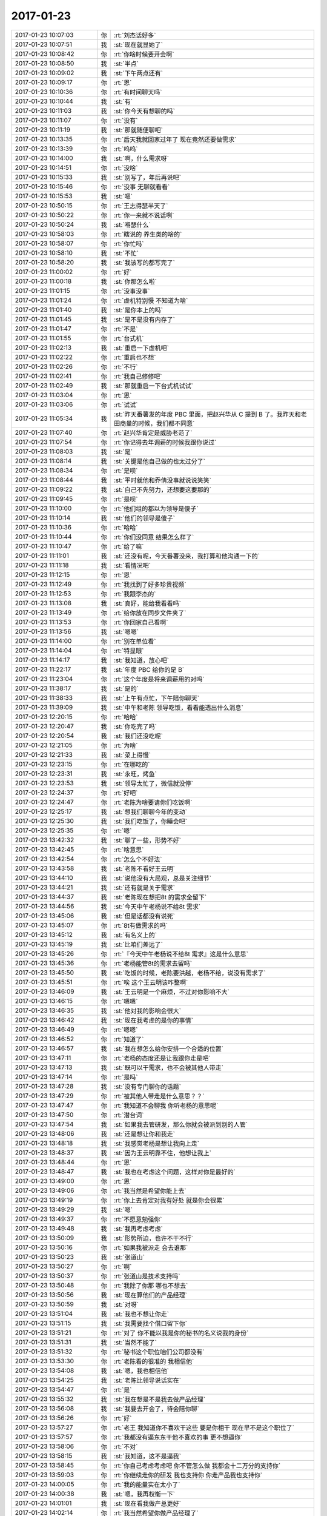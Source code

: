 2017-01-23
-------------

.. list-table::
   :widths: 25, 1, 60

   * - 2017-01-23 10:07:03
     - 你
     - :rt:`刘杰话好多`
   * - 2017-01-23 10:07:51
     - 我
     - :st:`现在就显她了`
   * - 2017-01-23 10:08:42
     - 你
     - :rt:`你啥时候要开会啊`
   * - 2017-01-23 10:08:50
     - 我
     - :st:`半点`
   * - 2017-01-23 10:09:02
     - 我
     - :st:`下午两点还有`
   * - 2017-01-23 10:09:17
     - 你
     - :rt:`恩`
   * - 2017-01-23 10:10:36
     - 你
     - :rt:`有时间聊天吗`
   * - 2017-01-23 10:10:44
     - 我
     - :st:`有`
   * - 2017-01-23 10:11:03
     - 我
     - :st:`你今天有想聊的吗`
   * - 2017-01-23 10:11:07
     - 你
     - :rt:`没有`
   * - 2017-01-23 10:11:19
     - 我
     - :st:`那就随便聊吧`
   * - 2017-01-23 10:13:35
     - 你
     - :rt:`后天我就回家过年了 现在竟然还要做需求`
   * - 2017-01-23 10:13:39
     - 你
     - :rt:`呜呜`
   * - 2017-01-23 10:14:00
     - 我
     - :st:`啊，什么需求呀`
   * - 2017-01-23 10:14:51
     - 你
     - :rt:`没啥`
   * - 2017-01-23 10:15:33
     - 我
     - :st:`别写了，年后再说吧`
   * - 2017-01-23 10:15:46
     - 你
     - :rt:`没事 无聊就看看`
   * - 2017-01-23 10:15:53
     - 我
     - :st:`嗯`
   * - 2017-01-23 10:50:15
     - 你
     - :rt:`王志得瑟半天了`
   * - 2017-01-23 10:50:22
     - 你
     - :rt:`你一来就不说话咧`
   * - 2017-01-23 10:50:24
     - 我
     - :st:`嘚瑟什么`
   * - 2017-01-23 10:58:03
     - 你
     - :rt:`瞎说的 养生类的啥的`
   * - 2017-01-23 10:58:07
     - 你
     - :rt:`你忙吗`
   * - 2017-01-23 10:58:10
     - 我
     - :st:`不忙`
   * - 2017-01-23 10:58:20
     - 我
     - :st:`我该写的都写完了`
   * - 2017-01-23 11:00:02
     - 你
     - :rt:`好`
   * - 2017-01-23 11:00:18
     - 我
     - :st:`你那怎么啦`
   * - 2017-01-23 11:01:15
     - 你
     - :rt:`没事没事`
   * - 2017-01-23 11:01:24
     - 你
     - :rt:`虚机特别慢 不知道为啥`
   * - 2017-01-23 11:01:40
     - 我
     - :st:`是你本上的吗`
   * - 2017-01-23 11:01:45
     - 我
     - :st:`是不是没有内存了`
   * - 2017-01-23 11:01:47
     - 你
     - :rt:`不是`
   * - 2017-01-23 11:01:55
     - 你
     - :rt:`台式机`
   * - 2017-01-23 11:02:13
     - 我
     - :st:`重启一下虚机吧`
   * - 2017-01-23 11:02:22
     - 你
     - :rt:`重启也不想`
   * - 2017-01-23 11:02:26
     - 你
     - :rt:`不行`
   * - 2017-01-23 11:02:41
     - 你
     - :rt:`我自己修修吧`
   * - 2017-01-23 11:02:49
     - 我
     - :st:`那就重启一下台式机试试`
   * - 2017-01-23 11:03:04
     - 你
     - :rt:`恩`
   * - 2017-01-23 11:03:06
     - 你
     - :rt:`试试`
   * - 2017-01-23 11:05:34
     - 我
     - :st:`昨天番薯发的年度 PBC 里面，把赵兴华从 C 提到 B 了。我昨天和老田商量的时候，我们都不同意`
   * - 2017-01-23 11:07:40
     - 你
     - :rt:`赵兴华肯定是威胁老范了`
   * - 2017-01-23 11:07:54
     - 你
     - :rt:`你记得去年调薪的时候我跟你说过`
   * - 2017-01-23 11:08:03
     - 我
     - :st:`是`
   * - 2017-01-23 11:08:14
     - 我
     - :st:`关键是他自己做的也太过分了`
   * - 2017-01-23 11:08:34
     - 你
     - :rt:`是呗`
   * - 2017-01-23 11:08:44
     - 我
     - :st:`平时就他和乔倩没事就说说笑笑`
   * - 2017-01-23 11:09:22
     - 我
     - :st:`自己不先努力，还想要这要那的`
   * - 2017-01-23 11:09:45
     - 你
     - :rt:`是呗`
   * - 2017-01-23 11:10:00
     - 你
     - :rt:`他们组的都以为领导是傻子`
   * - 2017-01-23 11:10:14
     - 我
     - :st:`他们的领导是傻子`
   * - 2017-01-23 11:10:36
     - 你
     - :rt:`哈哈`
   * - 2017-01-23 11:10:44
     - 你
     - :rt:`你们没同意 结果怎么样了`
   * - 2017-01-23 11:10:47
     - 你
     - :rt:`给了嘛`
   * - 2017-01-23 11:11:01
     - 我
     - :st:`还没有呢，今天番薯没来，我打算和他沟通一下的`
   * - 2017-01-23 11:11:18
     - 我
     - :st:`看情况吧`
   * - 2017-01-23 11:12:15
     - 你
     - :rt:`恩`
   * - 2017-01-23 11:12:49
     - 你
     - :rt:`我找到了好多珍贵视频`
   * - 2017-01-23 11:12:53
     - 你
     - :rt:`我跟李杰的`
   * - 2017-01-23 11:13:08
     - 我
     - :st:`真好，能给我看看吗`
   * - 2017-01-23 11:13:49
     - 你
     - :rt:`给你放在同步文件夹了`
   * - 2017-01-23 11:13:53
     - 你
     - :rt:`你回家自己看啊`
   * - 2017-01-23 11:13:56
     - 我
     - :st:`嗯嗯`
   * - 2017-01-23 11:14:00
     - 你
     - :rt:`别在单位看`
   * - 2017-01-23 11:14:04
     - 你
     - :rt:`特显眼`
   * - 2017-01-23 11:14:17
     - 我
     - :st:`我知道，放心吧`
   * - 2017-01-23 11:22:17
     - 我
     - :st:`年度 PBC 给你的是 B`
   * - 2017-01-23 11:23:04
     - 你
     - :rt:`这个年度是将来调薪用的对吗`
   * - 2017-01-23 11:38:17
     - 我
     - :st:`是的`
   * - 2017-01-23 11:38:33
     - 我
     - :st:`上午有点忙，下午陪你聊天`
   * - 2017-01-23 11:39:09
     - 我
     - :st:`中午和老陈 领导吃饭，看看能透出什么消息`
   * - 2017-01-23 12:20:15
     - 你
     - :rt:`哈哈`
   * - 2017-01-23 12:20:47
     - 我
     - :st:`你吃完了吗`
   * - 2017-01-23 12:20:54
     - 我
     - :st:`我们还没吃呢`
   * - 2017-01-23 12:21:05
     - 你
     - :rt:`为啥`
   * - 2017-01-23 12:21:33
     - 我
     - :st:`菜上得慢`
   * - 2017-01-23 12:23:15
     - 你
     - :rt:`在哪吃的`
   * - 2017-01-23 12:23:31
     - 我
     - :st:`永旺，烤鱼`
   * - 2017-01-23 12:23:53
     - 我
     - :st:`领导太忙了，微信就没停`
   * - 2017-01-23 12:24:37
     - 你
     - :rt:`好吧`
   * - 2017-01-23 12:24:47
     - 你
     - :rt:`老陈为啥要请你们吃饭啊`
   * - 2017-01-23 12:25:17
     - 我
     - :st:`想我们聊聊今年的变动`
   * - 2017-01-23 12:25:30
     - 我
     - :st:`我们吃饭了，你睡会吧`
   * - 2017-01-23 12:25:35
     - 你
     - :rt:`嗯`
   * - 2017-01-23 13:42:32
     - 我
     - :st:`聊了一些，形势不好`
   * - 2017-01-23 13:42:45
     - 你
     - :rt:`啥意思`
   * - 2017-01-23 13:42:54
     - 你
     - :rt:`怎么个不好法`
   * - 2017-01-23 13:43:58
     - 我
     - :st:`老陈不看好王云明`
   * - 2017-01-23 13:44:10
     - 我
     - :st:`说他没有大局观，总是关注细节`
   * - 2017-01-23 13:44:21
     - 我
     - :st:`还有就是关于需求`
   * - 2017-01-23 13:44:37
     - 我
     - :st:`老陈现在想把8t 的需求全留下`
   * - 2017-01-23 13:44:56
     - 我
     - :st:`今天中午老杨说不给8t 需求`
   * - 2017-01-23 13:45:06
     - 我
     - :st:`但是话都没有说死`
   * - 2017-01-23 13:45:07
     - 你
     - :rt:`8t有做需求的吗`
   * - 2017-01-23 13:45:12
     - 我
     - :st:`有名义上的`
   * - 2017-01-23 13:45:19
     - 我
     - :st:`比咱们差远了`
   * - 2017-01-23 13:45:26
     - 你
     - :rt:`『今天中午老杨说不给8t 需求』这是什么意思`
   * - 2017-01-23 13:45:36
     - 你
     - :rt:`老杨能管8t的需求去留吗`
   * - 2017-01-23 13:45:50
     - 我
     - :st:`吃饭的时候，老陈要洪越，老杨不给，说没有需求了`
   * - 2017-01-23 13:45:51
     - 你
     - :rt:`唉 这个王云明该咋整啊`
   * - 2017-01-23 13:46:09
     - 我
     - :st:`王云明是一个麻烦，不过对你影响不大`
   * - 2017-01-23 13:46:15
     - 你
     - :rt:`嗯嗯`
   * - 2017-01-23 13:46:35
     - 我
     - :st:`他对我的影响会很大`
   * - 2017-01-23 13:46:42
     - 我
     - :st:`现在我考虑的是你的事情`
   * - 2017-01-23 13:46:49
     - 你
     - :rt:`嗯嗯`
   * - 2017-01-23 13:46:52
     - 你
     - :rt:`知道了`
   * - 2017-01-23 13:46:57
     - 我
     - :st:`我在想怎么给你安排一个合适的位置`
   * - 2017-01-23 13:47:11
     - 你
     - :rt:`老杨的态度还是让我跟你走是吧`
   * - 2017-01-23 13:47:13
     - 我
     - :st:`既可以干需求，也不会被其他人带走`
   * - 2017-01-23 13:47:14
     - 你
     - :rt:`是吗`
   * - 2017-01-23 13:47:28
     - 我
     - :st:`没有专门聊你的话题`
   * - 2017-01-23 13:47:29
     - 你
     - :rt:`被其他人带走是什么意思？？`
   * - 2017-01-23 13:47:47
     - 你
     - :rt:`我知道不会聊我 你听老杨的意思呢`
   * - 2017-01-23 13:47:50
     - 你
     - :rt:`潜台词`
   * - 2017-01-23 13:47:54
     - 我
     - :st:`如果我去管研发，那么你就会被派到别的人管`
   * - 2017-01-23 13:48:06
     - 我
     - :st:`还是想让你和我走`
   * - 2017-01-23 13:48:18
     - 我
     - :st:`我感觉老杨是想让我向上走`
   * - 2017-01-23 13:48:37
     - 我
     - :st:`因为王云明靠不住，他想让我上`
   * - 2017-01-23 13:48:44
     - 你
     - :rt:`恩`
   * - 2017-01-23 13:48:47
     - 我
     - :st:`我也在考虑这个问题，这样对你是最好的`
   * - 2017-01-23 13:49:00
     - 你
     - :rt:`恩`
   * - 2017-01-23 13:49:06
     - 你
     - :rt:`我当然是希望你能上去`
   * - 2017-01-23 13:49:19
     - 你
     - :rt:`你上去肯定对我有好处 就是你会很累`
   * - 2017-01-23 13:49:29
     - 我
     - :st:`嗯`
   * - 2017-01-23 13:49:37
     - 你
     - :rt:`不愿意勉强你`
   * - 2017-01-23 13:49:48
     - 我
     - :st:`我再考虑考虑`
   * - 2017-01-23 13:50:09
     - 我
     - :st:`形势所迫，也许不干不行`
   * - 2017-01-23 13:50:16
     - 你
     - :rt:`如果我被派走 会去谁那`
   * - 2017-01-23 13:50:23
     - 我
     - :st:`张道山`
   * - 2017-01-23 13:50:27
     - 你
     - :rt:`啊`
   * - 2017-01-23 13:50:37
     - 你
     - :rt:`张道山是技术支持吗`
   * - 2017-01-23 13:50:48
     - 你
     - :rt:`我除了你那 哪也不想去`
   * - 2017-01-23 13:50:56
     - 我
     - :st:`现在算他们的产品经理`
   * - 2017-01-23 13:50:59
     - 我
     - :st:`对呀`
   * - 2017-01-23 13:51:04
     - 我
     - :st:`我也不想让你走`
   * - 2017-01-23 13:51:15
     - 我
     - :st:`我需要找个借口留下你`
   * - 2017-01-23 13:51:21
     - 你
     - :rt:`对了 你不能以我是你的秘书的名义说我的身份`
   * - 2017-01-23 13:51:31
     - 我
     - :st:`当然不能了`
   * - 2017-01-23 13:51:32
     - 你
     - :rt:`秘书这个职位咱们公司都没有`
   * - 2017-01-23 13:53:30
     - 你
     - :rt:`老陈看的很准的 我相信他`
   * - 2017-01-23 13:54:08
     - 我
     - :st:`嗯，我也相信他`
   * - 2017-01-23 13:54:25
     - 我
     - :st:`老陈比领导说话实在`
   * - 2017-01-23 13:54:47
     - 你
     - :rt:`是`
   * - 2017-01-23 13:55:32
     - 我
     - :st:`我在想是不是我去做产品经理`
   * - 2017-01-23 13:56:08
     - 我
     - :st:`我要去开会了，待会陪你聊`
   * - 2017-01-23 13:56:26
     - 你
     - :rt:`好`
   * - 2017-01-23 13:57:27
     - 你
     - :rt:`老王 我知道你不喜欢干这些 要是你相干 现在早不是这个职位了`
   * - 2017-01-23 13:57:57
     - 你
     - :rt:`我都没有逼东东干他不喜欢的事 更不想逼你`
   * - 2017-01-23 13:58:06
     - 你
     - :rt:`不对`
   * - 2017-01-23 13:58:15
     - 我
     - :st:`我知道，这不是逼我`
   * - 2017-01-23 13:58:45
     - 你
     - :rt:`你自己考虑考虑吧 你不管怎么做 我都会十二万分的支持你`
   * - 2017-01-23 13:59:03
     - 你
     - :rt:`你继续走你的研发 我也支持你 你走产品我也支持你`
   * - 2017-01-23 14:00:05
     - 你
     - :rt:`我的能量实在太小了`
   * - 2017-01-23 14:00:38
     - 我
     - :st:`嗯，我再权衡一下`
   * - 2017-01-23 14:01:01
     - 我
     - :st:`现在看我做产总更好`
   * - 2017-01-23 14:02:14
     - 你
     - :rt:`我当然希望你做产品经理了`
   * - 2017-01-23 14:02:24
     - 你
     - :rt:`心里特别特别希望`
   * - 2017-01-23 14:03:10
     - 你
     - :rt:`这样我就是你团队的一员了 我们再也不用分开`
   * - 2017-01-23 14:03:32
     - 你
     - :rt:`你要是产总 我可以做需求 还可以做你的严丹`
   * - 2017-01-23 14:03:34
     - 你
     - :rt:`多好`
   * - 2017-01-23 14:03:50
     - 我
     - :st:`是，这是我最希望的`
   * - 2017-01-23 14:04:05
     - 你
     - :rt:`我一定会好好帮你的`
   * - 2017-01-23 14:04:20
     - 我
     - :st:`嗯`
   * - 2017-01-23 14:05:22
     - 你
     - :rt:`我一旦成为你团队的一份子 成为你的严丹 我们再也不会分开 你走到哪我就跟到哪 再也不会名不正言不顺`
   * - 2017-01-23 14:05:55
     - 我
     - :st:`是呀`
   * - 2017-01-23 14:21:30
     - 我
     - :st:`我觉得现在对我来说做产总应该是最好的时候了`
   * - 2017-01-23 14:21:55
     - 你
     - :rt:`天时地利人和`
   * - 2017-01-23 14:22:09
     - 我
     - :st:`是`
   * - 2017-01-23 14:22:22
     - 我
     - :st:`最重要的还是人和`
   * - 2017-01-23 14:22:29
     - 你
     - :rt:`天时不如地利，地利不如人和 人和最重要`
   * - 2017-01-23 14:22:36
     - 你
     - :rt:`哈哈正是我想说的话`
   * - 2017-01-23 14:22:52
     - 我
     - :st:`嗯`
   * - 2017-01-23 14:23:35
     - 你
     - :rt:`能聊天吗`
   * - 2017-01-23 14:23:58
     - 我
     - :st:`能，他们说他们的`
   * - 2017-01-23 14:24:20
     - 你
     - :rt:`恩`
   * - 2017-01-23 14:24:31
     - 你
     - :rt:`你想怎么做`
   * - 2017-01-23 14:24:52
     - 我
     - :st:`我争取去做产总`
   * - 2017-01-23 14:25:01
     - 你
     - :rt:`跟谁说去`
   * - 2017-01-23 14:25:03
     - 我
     - :st:`我先和老陈谈谈`
   * - 2017-01-23 14:25:07
     - 你
     - :rt:`嗯嗯`
   * - 2017-01-23 14:25:11
     - 我
     - :st:`然后和领导说`
   * - 2017-01-23 14:25:12
     - 你
     - :rt:`老陈现在管什么`
   * - 2017-01-23 14:25:29
     - 我
     - :st:`他去管安全`
   * - 2017-01-23 14:25:38
     - 你
     - :rt:`8s?`
   * - 2017-01-23 14:25:42
     - 我
     - :st:`对`
   * - 2017-01-23 14:25:58
     - 你
     - :rt:`你要是去了8t 领导肯定愿意你往上走`
   * - 2017-01-23 14:26:08
     - 我
     - :st:`我主要是问问他们的产总会做什么`
   * - 2017-01-23 14:26:12
     - 我
     - :st:`是的`
   * - 2017-01-23 14:26:29
     - 你
     - :rt:`那张道山呢`
   * - 2017-01-23 14:26:52
     - 我
     - :st:`看老陈了，带不带走都下行`
   * - 2017-01-23 14:26:59
     - 你
     - :rt:`老陈单独请你和老杨吃饭 说明老陈还是很认可你的`
   * - 2017-01-23 14:27:07
     - 我
     - :st:`是的`
   * - 2017-01-23 14:27:17
     - 你
     - :rt:`他也知道你有能力`
   * - 2017-01-23 14:27:19
     - 我
     - :st:`老陈认为我们都是自己人`
   * - 2017-01-23 14:27:20
     - 你
     - :rt:`领导也知道`
   * - 2017-01-23 14:27:25
     - 你
     - :rt:`是吧`
   * - 2017-01-23 14:27:34
     - 你
     - :rt:`只是你一直不争而已`
   * - 2017-01-23 14:27:57
     - 我
     - :st:`是，从当初老陈找我开始，我一直这样`
   * - 2017-01-23 14:28:08
     - 我
     - :st:`不想去做产总`
   * - 2017-01-23 14:28:14
     - 你
     - :rt:`嗯嗯`
   * - 2017-01-23 14:28:26
     - 你
     - :rt:`要是老陈和领导都答应了`
   * - 2017-01-23 14:28:53
     - 你
     - :rt:`那到时候 王云明来的时候 咱们这一伙人的定位就变不了 对不对`
   * - 2017-01-23 14:29:06
     - 你
     - :rt:`他得以这个为前提安排组织架构`
   * - 2017-01-23 14:29:16
     - 我
     - :st:`是的`
   * - 2017-01-23 14:29:44
     - 我
     - :st:`其实王云明不关心需求，他更关心技术`
   * - 2017-01-23 14:29:54
     - 你
     - :rt:`那个肖也是一个人来吧`
   * - 2017-01-23 14:30:04
     - 你
     - :rt:`现在王云明手下有多少人啊`
   * - 2017-01-23 14:30:32
     - 我
     - :st:`肖还不是全职，听说是半年国内，半年国外`
   * - 2017-01-23 14:30:44
     - 我
     - :st:`没几个人`
   * - 2017-01-23 14:30:45
     - 你
     - :rt:`好么`
   * - 2017-01-23 14:31:55
     - 你
     - :rt:`这次组织架构 真是变得不小`
   * - 2017-01-23 14:31:57
     - 你
     - :rt:`大换血`
   * - 2017-01-23 14:32:12
     - 我
     - :st:`是，主要是8t`
   * - 2017-01-23 14:32:39
     - 你
     - :rt:`王云明要是关心技术 你做产品经理 可以在他上边`
   * - 2017-01-23 14:32:41
     - 你
     - :rt:`哈哈`
   * - 2017-01-23 14:33:25
     - 我
     - :st:`不会的，人家是海归，怎么都在我之上`
   * - 2017-01-23 14:34:18
     - 你
     - :rt:`唉`
   * - 2017-01-23 14:34:20
     - 你
     - :rt:`你看看吧`
   * - 2017-01-23 14:34:32
     - 你
     - :rt:`准备什么时候跟老杨说`
   * - 2017-01-23 14:34:38
     - 我
     - :st:`说实话，我原本没有想到中午吃饭还会有这么多事`
   * - 2017-01-23 14:34:48
     - 我
     - :st:`找机会吧`
   * - 2017-01-23 14:34:57
     - 我
     - :st:`今天我有点忙`
   * - 2017-01-23 14:37:35
     - 你
     - :rt:`不急`
   * - 2017-01-23 14:37:38
     - 你
     - :rt:`你好好想想`
   * - 2017-01-23 14:38:01
     - 我
     - :st:`嗯嗯`
   * - 2017-01-23 14:42:53
     - 我
     - :st:`你忙啥呢`
   * - 2017-01-23 14:45:18
     - 你
     - :rt:`有个需求`
   * - 2017-01-23 14:45:20
     - 你
     - :rt:`看看`
   * - 2017-01-23 14:45:25
     - 我
     - :st:`好的`
   * - 2017-01-23 14:45:38
     - 你
     - :rt:`我怕你忙 所以没找你聊天啊`
   * - 2017-01-23 14:45:48
     - 我
     - :st:`没事`
   * - 2017-01-23 15:04:21
     - 我
     - :st:`老陈开会了去了`
   * - 2017-01-23 15:04:29
     - 你
     - :rt:`恩`
   * - 2017-01-23 15:04:34
     - 你
     - :rt:`加油亲`
   * - 2017-01-23 15:04:39
     - 你
     - :rt:`现在看你的了`
   * - 2017-01-23 15:04:58
     - 我
     - :st:`没问题`
   * - 2017-01-23 15:10:40
     - 你
     - :rt:`别用洪越`
   * - 2017-01-23 15:11:05
     - 我
     - :st:`？`
   * - 2017-01-23 15:54:09
     - 你
     - :rt:`亲 你干啥呢`
   * - 2017-01-23 15:54:25
     - 我
     - :st:`整理年度绩效呢，你呢`
   * - 2017-01-23 15:54:35
     - 你
     - :rt:`我在整理测试方案呢`
   * - 2017-01-23 15:54:51
     - 我
     - :st:`嗯嗯，我其实没啥事情，这个不着急`
   * - 2017-01-23 16:07:36
     - 我
     - :st:`后面的用户故事，我觉得可以只保留前两个，后面四个都删了就可以`
   * - 2017-01-23 16:07:55
     - 你
     - :rt:`好`
   * - 2017-01-23 16:13:43
     - 我
     - :st:`我真受不了耿燕`
   * - 2017-01-23 16:14:21
     - 你
     - :rt:`就是`
   * - 2017-01-23 16:14:29
     - 你
     - :rt:`他跟刘杰一样 特招人烦`
   * - 2017-01-23 16:14:34
     - 你
     - :rt:`嗡嗡的`
   * - 2017-01-23 16:14:41
     - 我
     - :st:`是`
   * - 2017-01-23 16:18:41
     - 你
     - [链接] `李辉和悠然的聊天记录 <https://support.weixin.qq.com/cgi-bin/mmsupport-bin/readtemplate?t=page/favorite_record__w_unsupport>`_
   * - 2017-01-23 16:19:14
     - 我
     - :st:`呵呵`
   * - 2017-01-23 16:19:22
     - 你
     - :rt:`我给她发大段的时候，问了她干啥用`
   * - 2017-01-23 16:19:27
     - 你
     - :rt:`口头说的`
   * - 2017-01-23 16:19:32
     - 你
     - :rt:`人家敷衍我两句`
   * - 2017-01-23 16:19:49
     - 你
     - :rt:`我把大段发给他了，他又说太细`
   * - 2017-01-23 16:20:11
     - 你
     - :rt:`我说你当面跟我说行吗，别微信了，就一个屋子，`
   * - 2017-01-23 16:20:29
     - 你
     - :rt:`结果我把简述的告诉他，他又说做不了啥的`
   * - 2017-01-23 16:20:35
     - 你
     - :rt:`我真服了她了`
   * - 2017-01-23 16:20:43
     - 我
     - :st:`别理她`
   * - 2017-01-23 16:20:49
     - 我
     - :st:`爱写不写`
   * - 2017-01-23 16:21:06
     - 你
     - :rt:`就是`
   * - 2017-01-23 16:21:27
     - 你
     - :rt:`以为谁都24小时为他们姐俩服务呢`
   * - 2017-01-23 16:30:25
     - 你
     - :rt:`干啥呢干啥呢`
   * - 2017-01-23 16:30:41
     - 我
     - :st:`发邮件，然后就没事了`
   * - 2017-01-23 16:31:13
     - 你
     - :rt:`恩`
   * - 2017-01-23 16:35:28
     - 我
     - :st:`亲，我没事了`
   * - 2017-01-23 16:38:11
     - 你
     - :rt:`好的`
   * - 2017-01-23 16:38:14
     - 你
     - :rt:`今天好忙啊`
   * - 2017-01-23 16:39:19
     - 我
     - :st:`是呗，没想到你也这么忙`
   * - 2017-01-23 16:39:44
     - 你
     - :rt:`我说的就是你忙`
   * - 2017-01-23 16:40:10
     - 我
     - :st:`好吧，我已经没事了`
   * - 2017-01-23 16:40:27
     - 你
     - :rt:`嗯嗯`
   * - 2017-01-23 16:40:38
     - 你
     - :rt:`聊天聊啥呢`
   * - 2017-01-23 16:40:51
     - 我
     - :st:`啥都行呀`
   * - 2017-01-23 16:41:30
     - 你
     - :rt:`你说个话题呗`
   * - 2017-01-23 16:41:42
     - 你
     - :rt:`你是三十那天回家吗`
   * - 2017-01-23 16:41:48
     - 我
     - :st:`是`
   * - 2017-01-23 16:41:56
     - 你
     - :rt:`不请假`
   * - 2017-01-23 16:42:13
     - 我
     - :st:`不用请假`
   * - 2017-01-23 16:42:18
     - 你
     - :rt:`嗯嗯`
   * - 2017-01-23 16:42:20
     - 你
     - :rt:`是`
   * - 2017-01-23 16:42:46
     - 我
     - :st:`你初几回唐山`
   * - 2017-01-23 16:43:56
     - 你
     - :rt:`初三`
   * - 2017-01-23 16:44:26
     - 我
     - :st:`在家可以待5天呢`
   * - 2017-01-23 16:45:21
     - 你
     - :rt:`是呗`
   * - 2017-01-23 16:45:38
     - 你
     - :rt:`是不是没的聊`
   * - 2017-01-23 16:45:44
     - 我
     - :st:`可以和李杰多待几天`
   * - 2017-01-23 16:45:58
     - 我
     - :st:`不是呀，只是不知道你想聊什么`
   * - 2017-01-23 16:45:59
     - 你
     - :rt:`我初三回唐山`
   * - 2017-01-23 16:46:02
     - 你
     - :rt:`初六就回来`
   * - 2017-01-23 16:46:13
     - 你
     - :rt:`就呆3天`
   * - 2017-01-23 16:46:20
     - 你
     - :rt:`初三下午才到唐山`
   * - 2017-01-23 16:46:29
     - 我
     - :st:`哦`
   * - 2017-01-23 16:46:37
     - 我
     - :st:`这么早就回来了`
   * - 2017-01-23 16:46:46
     - 你
     - :rt:`恩 李杰不请假`
   * - 2017-01-23 16:46:47
     - 我
     - :st:`你不是后面还请了两天假吗`
   * - 2017-01-23 16:46:50
     - 你
     - :rt:`我自己在家也没事`
   * - 2017-01-23 16:46:58
     - 我
     - :st:`好吧`
   * - 2017-01-23 16:47:00
     - 你
     - :rt:`等李杰生宝宝的时候再请几天`
   * - 2017-01-23 16:47:02
     - 你
     - :rt:`陪着她`
   * - 2017-01-23 16:47:10
     - 我
     - :st:`嗯嗯`
   * - 2017-01-23 16:47:13
     - 你
     - :rt:`没有啊`
   * - 2017-01-23 16:47:19
     - 你
     - :rt:`我就请了年前两天`
   * - 2017-01-23 16:47:36
     - 我
     - :st:`嗯`
   * - 2017-01-23 16:48:03
     - 你
     - :rt:`你找个话题跟我聊呗 我不知道跟你说啥啊`
   * - 2017-01-23 16:48:08
     - 你
     - :rt:`我聊啥都行`
   * - 2017-01-23 16:48:21
     - 我
     - :st:`哈哈`
   * - 2017-01-23 16:48:25
     - 你
     - :rt:`你那天说给丽影发笑话  你怎么不给我发笑话呢`
   * - 2017-01-23 16:48:57
     - 我
     - :st:`你离我太远了，而且咱俩好像也没有怎么发过笑话`
   * - 2017-01-23 16:49:16
     - 你
     - :rt:`都是借口`
   * - 2017-01-23 16:49:17
     - 你
     - :rt:`哼`
   * - 2017-01-23 16:49:23
     - 你
     - :rt:`冠冕堂皇`
   * - 2017-01-23 16:50:35
     - 我
     - :st:`嗯嗯，我承认`
   * - 2017-01-23 16:50:53
     - 我
     - :st:`我昨天思考一个问题`
   * - 2017-01-23 16:51:01
     - 你
     - :rt:`啥`
   * - 2017-01-23 16:51:11
     - 我
     - :st:`你昨天的行为是因为什么`
   * - 2017-01-23 16:51:32
     - 你
     - :rt:`有结果吗`
   * - 2017-01-23 16:52:15
     - 我
     - :st:`只是有两种可能性而已`
   * - 2017-01-23 16:52:31
     - 你
     - :rt:`说说呗`
   * - 2017-01-23 16:52:56
     - 我
     - :st:`好`
   * - 2017-01-23 16:54:16
     - 我
     - :st:`两种可能性：一是你喜欢我，我说的是男女的那种，这个应该是你的潜意识，甚至可能是很深的潜意识；二是你缺乏安全感，正好赶上现在的事情以及你的情绪波动。`
   * - 2017-01-23 16:54:45
     - 你
     - :rt:`后者比较多`
   * - 2017-01-23 16:55:01
     - 我
     - :st:`那你说说原因`
   * - 2017-01-23 16:55:18
     - 你
     - :rt:`我基本上都给你说过`
   * - 2017-01-23 16:55:24
     - 你
     - :rt:`第一`
   * - 2017-01-23 16:56:52
     - 你
     - :rt:`现在的话我是做需求的 名正言顺 而且有杨总在 总不至于很落魄`
   * - 2017-01-23 16:57:25
     - 你
     - :rt:`第二 你平时怎么对杨丽颖的 我都看在眼里  自然会有想法`
   * - 2017-01-23 16:57:49
     - 你
     - :rt:`我现在跟他没有什么争宠的概念`
   * - 2017-01-23 16:58:03
     - 你
     - :rt:`因为不属于一个部门`
   * - 2017-01-23 16:58:15
     - 你
     - :rt:`以后就不是了 以后都在你手底下`
   * - 2017-01-23 16:58:30
     - 你
     - :rt:`难免矛盾会激化一些`
   * - 2017-01-23 16:58:37
     - 我
     - :st:`嗯`
   * - 2017-01-23 16:59:09
     - 你
     - :rt:`而且 她本来就有技术傍身 你们组的处的也多 不像我 孤孤单单的一个外掺`
   * - 2017-01-23 16:59:37
     - 你
     - :rt:`所以我会担心自己的处境`
   * - 2017-01-23 16:59:43
     - 你
     - :rt:`你又是我的稻草`
   * - 2017-01-23 16:59:50
     - 你
     - :rt:`我只能抓着你不放了`
   * - 2017-01-23 17:00:00
     - 你
     - :rt:`没了`
   * - 2017-01-23 17:00:32
     - 我
     - :st:`所以你就一直纠结这件事情`
   * - 2017-01-23 17:00:45
     - 你
     - :rt:`说实话 在跟杨总谈话之前 我都没想过跟你走后会怎么样`
   * - 2017-01-23 17:00:58
     - 你
     - :rt:`这是 谈完了 觉得有戏了 才会想`
   * - 2017-01-23 17:01:07
     - 我
     - :st:`嗯嗯`
   * - 2017-01-23 17:01:20
     - 你
     - :rt:`你也知道 我不care你们组的人的  我只担心杨丽颖`
   * - 2017-01-23 17:01:31
     - 你
     - :rt:`本来就很纠结`
   * - 2017-01-23 17:01:40
     - 你
     - :rt:`正好碰上坐座位这事`
   * - 2017-01-23 17:03:05
     - 我
     - :st:`嗯，但是为什么只担心杨丽莹呢`
   * - 2017-01-23 17:03:33
     - 你
     - :rt:`因为你对她好啊`
   * - 2017-01-23 17:04:19
     - 你
     - :rt:`可能是我有点贪心了`
   * - 2017-01-23 17:04:31
     - 我
     - :st:`不是贪心`
   * - 2017-01-23 17:04:40
     - 我
     - :st:`这个点很奇怪`
   * - 2017-01-23 17:05:04
     - 我
     - :st:`只是因为我对她好，你就会有不安全感`
   * - 2017-01-23 17:05:28
     - 你
     - :rt:`哦 你说的是这个啊`
   * - 2017-01-23 17:05:43
     - 我
     - :st:`也就是说，你是把这个当成互斥的`
   * - 2017-01-23 17:05:54
     - 你
     - :rt:`就是要独占呗`
   * - 2017-01-23 17:06:09
     - 我
     - :st:`你真的是想独占吗`
   * - 2017-01-23 17:06:14
     - 你
     - :rt:`独占的话 就可能不是简简单单的感情了`
   * - 2017-01-23 17:06:18
     - 你
     - :rt:`你是这个意思对吗`
   * - 2017-01-23 17:06:35
     - 我
     - :st:`差不多吧`
   * - 2017-01-23 17:07:16
     - 你
     - :rt:`可能是因为一 我跟杨丽颖不好  二 你对杨丽颖太好`
   * - 2017-01-23 17:14:15
     - 你
     - :rt:`我就是那种比较霸道的人吧`
   * - 2017-01-23 17:15:05
     - 我
     - :st:`我觉得问题的核心是你们都是  女人`
   * - 2017-01-23 17:15:21
     - 我
     - :st:`也就是你是按照 女人 的逻辑判断的`
   * - 2017-01-23 17:15:23
     - 你
     - :rt:`但是你对阿娇 李杰好 我就没事啊`
   * - 2017-01-23 17:15:48
     - 你
     - :rt:`你去吧`
   * - 2017-01-23 17:15:55
     - 我
     - :st:`没事`
   * - 2017-01-23 17:15:59
     - 我
     - :st:`那个不着急`
   * - 2017-01-23 17:16:02
     - 你
     - :rt:`而且我觉得杨丽颖 也挺喜欢做你的秘书的`
   * - 2017-01-23 17:16:19
     - 你
     - :rt:`他也很享受这个工作啊`
   * - 2017-01-23 17:17:08
     - 你
     - :rt:`你去碰方案吧`
   * - 2017-01-23 17:17:10
     - 你
     - :rt:`我没事`
   * - 2017-01-23 17:17:11
     - 你
     - :rt:`真的`
   * - 2017-01-23 17:17:18
     - 我
     - :st:`我知道，我不想去`
   * - 2017-01-23 17:17:29
     - 我
     - :st:`我和你说一件事情`
   * - 2017-01-23 17:17:44
     - 你
     - :rt:`哦`
   * - 2017-01-23 17:19:31
     - 我
     - :st:`很早以前就有人说 老王也是喜欢漂亮的，原来喜欢杨丽莹，后来有了李辉就喜欢李辉了`
   * - 2017-01-23 17:19:55
     - 我
     - :st:`你怎么看`
   * - 2017-01-23 17:20:28
     - 你
     - :rt:`谁说的`
   * - 2017-01-23 17:20:50
     - 你
     - :rt:`我当然不这么觉得了`
   * - 2017-01-23 17:20:59
     - 我
     - :st:`不是咱们的人`
   * - 2017-01-23 17:21:27
     - 你
     - :rt:`我觉得你不是啊`
   * - 2017-01-23 17:22:11
     - 我
     - :st:`你觉得不是，是因为你在其中`
   * - 2017-01-23 17:22:23
     - 我
     - :st:`要是你不了解呢`
   * - 2017-01-23 17:22:41
     - 你
     - :rt:`那很可能会说`
   * - 2017-01-23 17:22:48
     - 你
     - :rt:`太有可能了`
   * - 2017-01-23 17:22:52
     - 我
     - :st:`重点我不是想说这句话`
   * - 2017-01-23 17:23:05
     - 你
     - :rt:`我就在想 你想说什么`
   * - 2017-01-23 17:23:11
     - 我
     - :st:`我是想说这种想法其实挺普遍的`
   * - 2017-01-23 17:23:22
     - 我
     - :st:`也就是大多数人都会有这种想法`
   * - 2017-01-23 17:23:23
     - 你
     - :rt:`是`
   * - 2017-01-23 17:23:39
     - 我
     - :st:`那么这种想法的基础是什么`
   * - 2017-01-23 17:24:06
     - 我
     - :st:`为什么不是反过来说呢`
   * - 2017-01-23 17:24:18
     - 你
     - :rt:`反过来说指？`
   * - 2017-01-23 17:24:41
     - 我
     - :st:`不是说李辉更招人喜欢`
   * - 2017-01-23 17:25:06
     - 你
     - :rt:`这跟大男子主义有关吧`
   * - 2017-01-23 17:25:10
     - 我
     - :st:`没错`
   * - 2017-01-23 17:25:45
     - 你
     - :rt:`那肯定是 红颜祸水啥的  魅主之类的`
   * - 2017-01-23 17:25:51
     - 我
     - :st:`不是的`
   * - 2017-01-23 17:26:53
     - 我
     - :st:`我是想说，你刚才说的和杨丽莹之间的理由，其实都是男尊女卑的思想作祟`
   * - 2017-01-23 17:27:23
     - 你
     - :rt:`是`
   * - 2017-01-23 17:27:25
     - 我
     - :st:`有点类似后宫的争宠的动机`
   * - 2017-01-23 17:28:02
     - 你
     - :rt:`问题是你本来就有主动权的，只是恰好你是个男的`
   * - 2017-01-23 17:28:37
     - 你
     - :rt:`这一恰好就导致人们引入男女偏见的问题了`
   * - 2017-01-23 17:28:41
     - 你
     - :rt:`你接着说吧`
   * - 2017-01-23 17:28:53
     - 你
     - :rt:`我想知道你想表达什么`
   * - 2017-01-23 17:29:27
     - 我
     - :st:`其实杨丽莹本身和你没有什么冲突`
   * - 2017-01-23 17:29:57
     - 你
     - :rt:`只要在你手下就有`
   * - 2017-01-23 17:30:12
     - 你
     - :rt:`除非我和她相差太远`
   * - 2017-01-23 17:30:24
     - 你
     - :rt:`你看她和旭明都有`
   * - 2017-01-23 17:30:41
     - 你
     - :rt:`只是我和她的和旭明和他的不一样`
   * - 2017-01-23 17:30:45
     - 我
     - :st:`他们之间确实有利益冲突`
   * - 2017-01-23 17:31:00
     - 我
     - :st:`那么你和她的利益冲突在什么地方`
   * - 2017-01-23 17:32:01
     - 你
     - :rt:`我也不知道了`
   * - 2017-01-23 17:32:05
     - 我
     - :st:`如果没有感情因素的话，只是工作上面，你们之间是没有利益冲突的`
   * - 2017-01-23 17:32:22
     - 你
     - :rt:`工作上面确实没有`
   * - 2017-01-23 17:32:38
     - 你
     - :rt:`那感情因素呢`
   * - 2017-01-23 17:32:43
     - 我
     - :st:`你和我之间有多层次的关系`
   * - 2017-01-23 17:32:46
     - 我
     - :st:`工作上的`
   * - 2017-01-23 17:32:52
     - 我
     - :st:`朋友上的`
   * - 2017-01-23 17:32:53
     - 你
     - :rt:`是`
   * - 2017-01-23 17:32:56
     - 你
     - :rt:`是`
   * - 2017-01-23 17:32:58
     - 我
     - :st:`还有就是知己上的`
   * - 2017-01-23 17:33:02
     - 你
     - :rt:`是`
   * - 2017-01-23 17:33:27
     - 你
     - :rt:`知己上她肯定比不上我`
   * - 2017-01-23 17:33:33
     - 我
     - :st:`可能还有兄妹之类的`
   * - 2017-01-23 17:33:39
     - 你
     - :rt:`那就是朋友上的了`
   * - 2017-01-23 17:33:59
     - 你
     - :rt:`亲人更好，我会更容易把你看成大叔的`
   * - 2017-01-23 17:34:05
     - 你
     - :rt:`而不是哥哥`
   * - 2017-01-23 17:34:08
     - 你
     - :rt:`[偷笑]`
   * - 2017-01-23 17:34:11
     - 我
     - :st:`是`
   * - 2017-01-23 17:34:18
     - 你
     - :rt:`说明你老了`
   * - 2017-01-23 17:34:27
     - 我
     - :st:`朋友关系本来就是开放的`
   * - 2017-01-23 17:34:44
     - 你
     - :rt:`你这么说不对`
   * - 2017-01-23 17:34:56
     - 你
     - :rt:`肯定不仅仅都是这方面的`
   * - 2017-01-23 17:35:11
     - 你
     - :rt:`人和人的关系，哪那么清楚啊`
   * - 2017-01-23 17:35:24
     - 我
     - :st:`其实就是这么简单`
   * - 2017-01-23 17:35:33
     - 我
     - :st:`当然啦，还有几个其他的关系`
   * - 2017-01-23 17:35:59
     - 你
     - :rt:`这个太复杂了，我想不明白了`
   * - 2017-01-23 17:36:11
     - 你
     - :rt:`我就是看见你对她好就生气`
   * - 2017-01-23 17:36:19
     - 你
     - :rt:`我也不希望她不好`
   * - 2017-01-23 17:36:24
     - 我
     - :st:`我想说的是，从多个层次上看她和你没有利益冲突`
   * - 2017-01-23 17:36:27
     - 你
     - :rt:`我希望她好好的`
   * - 2017-01-23 17:36:56
     - 你
     - :rt:`王洪越就不一样，王洪越越烂越好`
   * - 2017-01-23 17:37:20
     - 我
     - :st:`那么如果是因为你的安全感的原因，那么就只能说是你的社会性里面的东西了`
   * - 2017-01-23 17:37:22
     - 你
     - :rt:`我说洪越，完全是用来做对比的`
   * - 2017-01-23 17:37:32
     - 你
     - :rt:`嗯`
   * - 2017-01-23 17:37:39
     - 你
     - :rt:`可以这么说`
   * - 2017-01-23 17:37:51
     - 我
     - :st:`就是你被教育成这样了`
   * - 2017-01-23 17:37:59
     - 你
     - :rt:`啊？`
   * - 2017-01-23 17:38:03
     - 我
     - :st:`你认为杨丽莹对你有威胁`
   * - 2017-01-23 17:39:01
     - 你
     - :rt:`嗯，这个说法有一定的道理`
   * - 2017-01-23 17:39:07
     - 我
     - :st:`她对你的威胁是你认知里面的模式对我的行为进行匹配后得出来的`
   * - 2017-01-23 17:39:20
     - 你
     - :rt:`是`
   * - 2017-01-23 17:39:50
     - 我
     - :st:`但是我本身就是一个奇葩，行为模式异常`
   * - 2017-01-23 17:40:06
     - 你
     - :rt:`嗯嗯`
   * - 2017-01-23 17:40:08
     - 你
     - :rt:`嗯嗯`
   * - 2017-01-23 17:40:22
     - 你
     - :rt:`你这么说我好像明白点了`
   * - 2017-01-23 17:40:28
     - 我
     - :st:`换个说法，如果不是我，是领导，那么你的感觉很可能就是对的`
   * - 2017-01-23 17:40:34
     - 你
     - :rt:`是`
   * - 2017-01-23 17:40:44
     - 我
     - :st:`因为领导的行为模式就是你认为的行为模式`
   * - 2017-01-23 17:40:55
     - 我
     - :st:`比如现在严丹对你的态度`
   * - 2017-01-23 17:41:00
     - 我
     - :st:`其实是一个原因`
   * - 2017-01-23 17:41:04
     - 你
     - :rt:`而正是因为我在很多人身上验证这个被教育，都是对的，所以我觉得他就是对的`
   * - 2017-01-23 17:41:18
     - 你
     - :rt:`领导算一个`
   * - 2017-01-23 17:41:20
     - 我
     - :st:`对呀`
   * - 2017-01-23 17:41:32
     - 你
     - :rt:`是`
   * - 2017-01-23 17:41:35
     - 你
     - :rt:`有道理`
   * - 2017-01-23 17:42:01
     - 我
     - :st:`杨丽莹是不理领导，要是杨丽莹对领导也是有互动，你看严丹是什么样子`
   * - 2017-01-23 17:42:10
     - 你
     - :rt:`是`
   * - 2017-01-23 17:42:23
     - 你
     - :rt:`那现在就有一个问题了`
   * - 2017-01-23 17:42:29
     - 你
     - :rt:`你说你是个奇葩`
   * - 2017-01-23 17:42:30
     - 我
     - :st:`嗯`
   * - 2017-01-23 17:42:35
     - 我
     - :st:`没错呀`
   * - 2017-01-23 17:42:41
     - 你
     - :rt:`行为模式异常`
   * - 2017-01-23 17:42:45
     - 你
     - :rt:`你听我说完`
   * - 2017-01-23 17:43:10
     - 你
     - :rt:`你这个异常的行为模式，和我认为的一类正常的模式是一致的`
   * - 2017-01-23 17:43:29
     - 你
     - :rt:`所以我推理出你和杨丽颖会怎样怎样`
   * - 2017-01-23 17:43:44
     - 我
     - :st:`嗯`
   * - 2017-01-23 17:43:58
     - 你
     - :rt:`如果异常是真命题`
   * - 2017-01-23 17:44:24
     - 你
     - :rt:`那你和杨丽颖就什么都没有`
   * - 2017-01-23 17:44:41
     - 你
     - :rt:`我如何证明你的行为模式异常呢`
   * - 2017-01-23 17:44:59
     - 我
     - :st:`你证明不了`
   * - 2017-01-23 17:45:03
     - 你
     - :rt:`就只能靠我对你的了解程度了`
   * - 2017-01-23 17:45:10
     - 你
     - :rt:`也就是完全取决于我`
   * - 2017-01-23 17:45:26
     - 你
     - :rt:`等`
   * - 2017-01-23 17:47:25
     - 你
     - :rt:`这跟你最开始对我的行为，最后我看明白是一样的`
   * - 2017-01-23 17:48:05
     - 我
     - :st:`嗯`
   * - 2017-01-23 17:51:38
     - 我
     - :st:`接着说`
   * - 2017-01-23 17:51:43
     - 你
     - :rt:`好`
   * - 2017-01-23 17:52:18
     - 我
     - :st:`你的问题是什么`
   * - 2017-01-23 17:53:20
     - 你
     - :rt:`我的问题是 只有我看明白了你 我才能正确的解释我看到的你跟杨丽颖的关系啊`
   * - 2017-01-23 17:53:27
     - 你
     - :rt:`我刚才说话声音太大了`
   * - 2017-01-23 17:55:09
     - 我
     - :st:`哦`
   * - 2017-01-23 17:55:23
     - 我
     - :st:`你说的问题没错`
   * - 2017-01-23 17:55:38
     - 我
     - :st:`不过是有旁证的`
   * - 2017-01-23 17:55:44
     - 你
     - :rt:`说说`
   * - 2017-01-23 17:55:50
     - 我
     - :st:`比如咱俩之间的关系`
   * - 2017-01-23 17:55:56
     - 我
     - :st:`从最开始到现在`
   * - 2017-01-23 17:56:17
     - 你
     - :rt:`这不足以说服我`
   * - 2017-01-23 17:56:29
     - 你
     - :rt:`我需要的是 找到你会做出这些举动的原因`
   * - 2017-01-23 17:56:43
     - 你
     - :rt:`比如你说的 你赏识杨丽颖的才华`
   * - 2017-01-23 17:57:06
     - 你
     - :rt:`那我需要看到 你对有才华的人怎么赏识的`
   * - 2017-01-23 17:57:32
     - 你
     - :rt:`或者  我了解了 赏识一个人的时候会是怎么样的举动`
   * - 2017-01-23 17:57:37
     - 你
     - :rt:`没准我自己也会那么做`
   * - 2017-01-23 18:00:33
     - 我
     - :st:`咱俩说差了，我是说如何证明我是奇葩`
   * - 2017-01-23 18:00:43
     - 你
     - :rt:`我说的也是`
   * - 2017-01-23 18:00:53
     - 你
     - :rt:`你没听懂我的意思`
   * - 2017-01-23 18:00:57
     - 你
     - :rt:`你找领导干嘛`
   * - 2017-01-23 18:05:54
     - 我
     - :st:`搞定`
   * - 2017-01-23 18:06:52
     - 你
     - :rt:`怎么说的 快跟我说说`
   * - 2017-01-23 18:07:08
     - 我
     - :st:`我做产品经理`
   * - 2017-01-23 18:07:15
     - 我
     - :st:`领导去给我争取`
   * - 2017-01-23 18:07:16
     - 你
     - :rt:`嗯嗯`
   * - 2017-01-23 18:07:19
     - 你
     - :rt:`真的啊`
   * - 2017-01-23 18:07:21
     - 你
     - :rt:`太好了`
   * - 2017-01-23 18:07:24
     - 你
     - :rt:`领导真棒`
   * - 2017-01-23 18:07:36
     - 你
     - :rt:`再吃一颗糖`
   * - 2017-01-23 18:07:39
     - 我
     - :st:`明天他去找王云明说`
   * - 2017-01-23 18:07:40
     - 你
     - :rt:`奖励自己一下`
   * - 2017-01-23 18:07:42
     - 我
     - :st:`哈哈`
   * - 2017-01-23 18:07:43
     - 你
     - :rt:`OK`
   * - 2017-01-23 18:09:04
     - 你
     - :rt:`领导咋说的`
   * - 2017-01-23 18:09:23
     - 你
     - :rt:`男人的沟通就是效率高`
   * - 2017-01-23 18:09:30
     - 你
     - :rt:`看我哭哭啼啼了一上午`
   * - 2017-01-23 18:09:34
     - 我
     - :st:`领导说行，挺好`
   * - 2017-01-23 18:10:13
     - 我
     - :st:`明天他去北京开会，会碰上王云明`
   * - 2017-01-23 18:10:20
     - 你
     - :rt:`哦哦`
   * - 2017-01-23 18:10:24
     - 我
     - :st:`他会说的`
   * - 2017-01-23 18:10:25
     - 你
     - :rt:`是啊`
   * - 2017-01-23 18:10:28
     - 你
     - :rt:`嗯嗯`
   * - 2017-01-23 18:10:30
     - 你
     - :rt:`好`
   * - 2017-01-23 18:10:38
     - 我
     - :st:`这样我带你就非常正常了`
   * - 2017-01-23 18:10:42
     - 你
     - :rt:`是啊`
   * - 2017-01-23 18:11:03
     - 你
     - :rt:`老杨说的话 分量会很重的`
   * - 2017-01-23 18:11:05
     - 你
     - :rt:`你说是不是`
   * - 2017-01-23 18:11:13
     - 我
     - :st:`是`
   * - 2017-01-23 18:11:24
     - 我
     - :st:`这是最最好的结果了`
   * - 2017-01-23 18:11:25
     - 你
     - :rt:`好吧`
   * - 2017-01-23 18:11:28
     - 你
     - :rt:`是`
   * - 2017-01-23 18:11:31
     - 你
     - :rt:`是`
   * - 2017-01-23 18:11:37
     - 你
     - :rt:`那是最好不过的`
   * - 2017-01-23 18:11:51
     - 你
     - :rt:`你想想以后怎么办 我先回家了`
   * - 2017-01-23 18:11:53
     - 你
     - :rt:`嘻嘻`
   * - 2017-01-23 18:12:02
     - 你
     - :rt:`你今天跟我说的 我都懂了`
   * - 2017-01-23 18:12:26
     - 我
     - :st:`好的`